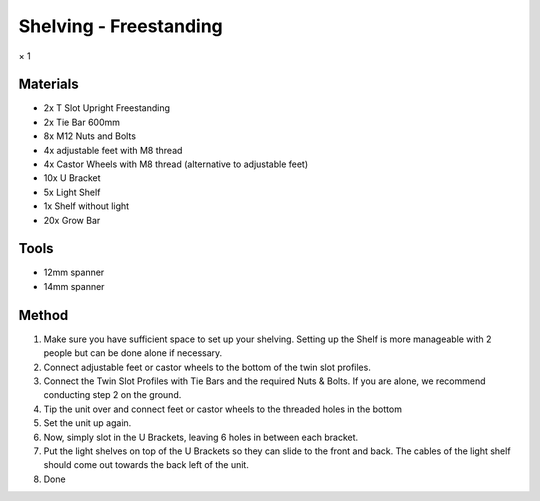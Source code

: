 Shelving - Freestanding
=================================================================================
× 1

Materials
----------------
- 2x T Slot Upright Freestanding
- 2x Tie Bar 600mm
- 8x M12 Nuts and Bolts
- 4x adjustable feet with M8 thread
- 4x Castor Wheels with M8 thread (alternative to adjustable feet)
- 10x U Bracket
- 5x Light Shelf
- 1x Shelf without light
- 20x Grow Bar

Tools
----------------
- 12mm spanner
- 14mm spanner

Method
----------------
1. Make sure you have sufficient space to set up your shelving. Setting up the Shelf is more manageable with 2 people but can be done alone if necessary.
2. Connect adjustable feet or castor wheels to the bottom of the twin slot profiles.
3. Connect the Twin Slot Profiles with Tie Bars and the required Nuts & Bolts. If you are alone, we recommend conducting step 2 on the ground.
4. Tip the unit over and connect feet or castor wheels to the threaded holes in the bottom
5. Set the unit up again.
6. Now, simply slot in the U Brackets, leaving 6 holes in between each bracket.
7. Put the light shelves on top of the U Brackets so they can slide to the front and back. The cables of the light shelf should come out towards the back left of the unit.
8. Done
